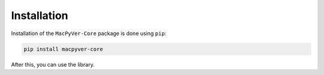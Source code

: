 Installation
============

Installation of the ``MacPyVer-Core`` package is done using ``pip``:

.. code-block:: bash

    pip install macpyver-core

After this, you can use the library.
